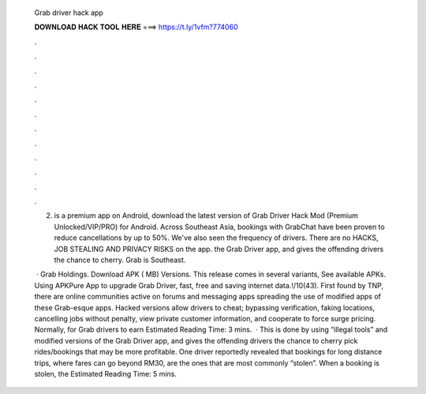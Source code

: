   Grab driver hack app
  
  
  
  𝐃𝐎𝐖𝐍𝐋𝐎𝐀𝐃 𝐇𝐀𝐂𝐊 𝐓𝐎𝐎𝐋 𝐇𝐄𝐑𝐄 ===> https://t.ly/1vfm?774060
  
  
  
  .
  
  
  
  .
  
  
  
  .
  
  
  
  .
  
  
  
  .
  
  
  
  .
  
  
  
  .
  
  
  
  .
  
  
  
  .
  
  
  
  .
  
  
  
  .
  
  
  
  .
  
  2) is a premium app on Android, download the latest version of Grab Driver Hack Mod (Premium Unlocked/VIP/PRO) for Android. Across Southeast Asia, bookings with GrabChat have been proven to reduce cancellations by up to 50%. We've also seen the frequency of drivers. There are no HACKS, JOB STEALING AND PRIVACY RISKS on the app. the Grab Driver app, and gives the offending drivers the chance to cherry. Grab is Southeast.
  
   · Grab Holdings. Download APK ( MB) Versions. This release comes in several variants, See available APKs. Using APKPure App to upgrade Grab Driver, fast, free and saving internet data.!/10(43). First found by TNP, there are online communities active on forums and messaging apps spreading the use of modified apps of these Grab-esque apps. Hacked versions allow drivers to cheat; bypassing verification, faking locations, cancelling jobs without penalty, view private customer information, and cooperate to force surge pricing. Normally, for Grab drivers to earn Estimated Reading Time: 3 mins.  · This is done by using “illegal tools” and modified versions of the Grab Driver app, and gives the offending drivers the chance to cherry pick rides/bookings that may be more profitable. One driver reportedly revealed that bookings for long distance trips, where fares can go beyond RM30, are the ones that are most commonly “stolen”. When a booking is stolen, the Estimated Reading Time: 5 mins.
